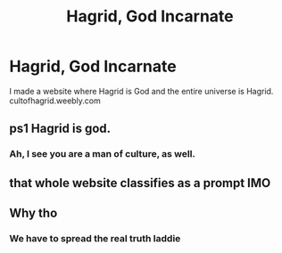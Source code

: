 #+TITLE: Hagrid, God Incarnate

* Hagrid, God Incarnate
:PROPERTIES:
:Author: Water_Hagrid
:Score: 3
:DateUnix: 1571347682.0
:DateShort: 2019-Oct-18
:END:
I made a website where Hagrid is God and the entire universe is Hagrid. cultofhagrid.weebly.com


** ps1 Hagrid is god.
:PROPERTIES:
:Score: 9
:DateUnix: 1571367073.0
:DateShort: 2019-Oct-18
:END:

*** Ah, I see you are a man of culture, as well.
:PROPERTIES:
:Author: DeliSoupItExplodes
:Score: 7
:DateUnix: 1571398146.0
:DateShort: 2019-Oct-18
:END:


** that whole website classifies as a prompt IMO
:PROPERTIES:
:Author: nielswerf001
:Score: 3
:DateUnix: 1571417757.0
:DateShort: 2019-Oct-18
:END:


** Why tho
:PROPERTIES:
:Author: KonoCrowleyDa
:Score: 1
:DateUnix: 1571483425.0
:DateShort: 2019-Oct-19
:END:

*** We have to spread the real truth laddie
:PROPERTIES:
:Author: Water_Hagrid
:Score: 1
:DateUnix: 1571548318.0
:DateShort: 2019-Oct-20
:END:
